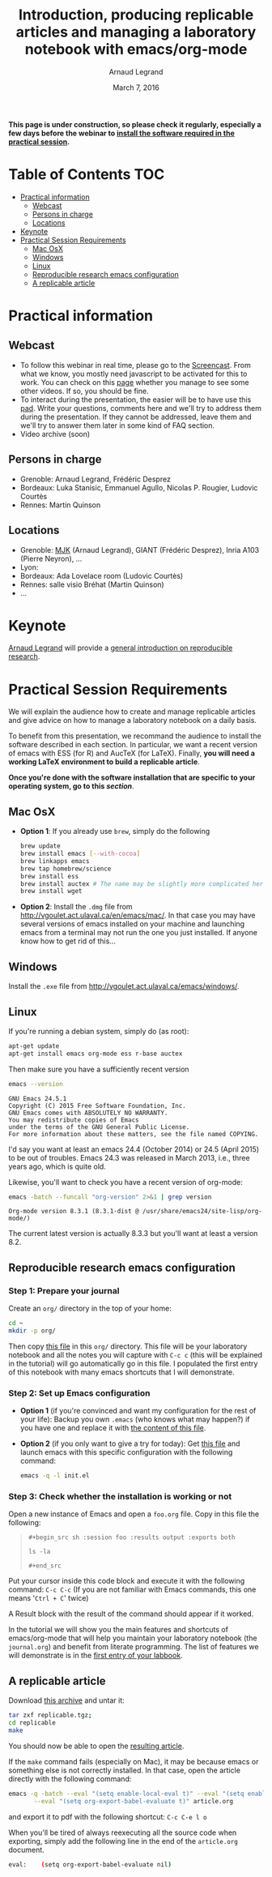 #+TITLE:     Introduction, producing replicable articles and managing a laboratory notebook with emacs/org-mode
#+AUTHOR:    Arnaud Legrand
#+DATE: March 7, 2016
#+STARTUP: overview indent


*This page is under construction, so please check it regularly, especially a few days before the webinar to [[file:index.org#practical-session-requirements][install the software required in the practical session]].*

* Table of Contents                                                     :TOC:
 - [[#practical-information][Practical information]]
     - [[#webcast][Webcast]]
     - [[#persons-in-charge][Persons in charge]]
     - [[#locations][Locations]]
 - [[#keynote][Keynote]]
 - [[#practical-session-requirements][Practical Session Requirements]]
     - [[#mac-osx][Mac OsX]]
     - [[#windows][Windows]]
     - [[#linux][Linux]]
     - [[#reproducible-research-emacs-configuration][Reproducible research emacs configuration]]
     - [[#a-replicable-article][A replicable article]]

* Practical information
** Webcast
   - To follow this webinar in real time, please go to the
     [[https://mi2s.imag.fr/pm/direct][Screencast]]. From what we know, you mostly need javascript to be
     activated for this to work. You can check on this [[https://mi2s.imag.fr/pm/videos-en-ligne][page]] whether
     you manage to see some other videos. If so, you should be fine. 
   - To interact during the presentation, the easier will be to have
     use this [[https://pad.inria.fr/p/9mSyf4BhzZ9soDE9][pad]]. Write your questions, comments here and we'll try
     to address them during the presentation. If they cannot be
     addressed, leave them and we'll try to answer them later in some
     kind of FAQ section.
   - Video archive (soon)
** Persons in charge
   - Grenoble: Arnaud Legrand, Frédéric Desprez
   - Bordeaux: Luka Stanisic, Emmanuel Agullo, Nicolas P. Rougier,
     Ludovic Courtès
   - Rennes: Martin Quinson
** Locations
   - Grenoble: [[https://www.google.com/maps/d/u/0/viewer?mid=zYJixSyqUx3w.kZRnKm__28GY&hl=fr][MJK]] (Arnaud Legrand), GIANT (Frédéric Desprez), Inria A103 (Pierre Neyron), ...
   - Lyon: 
   - Bordeaux: Ada Lovelace room (Ludovic Courtès)
   - Rennes: salle visio Bréhat (Martin Quinson)
   - ...
* Keynote
  [[https://team.inria.fr/polaris/members/arnaud-legrand/][Arnaud Legrand]] will provide a [[https://github.com/alegrand/SMPE/raw/master/lectures/talk_16_02_03_Grenoble_G5K.pdf][general introduction on reproducible
  research]].
* Practical Session Requirements
  We will explain the audience how to create and manage replicable
  articles and give advice on how to manage a laboratory notebook on a
  daily basis.

  To benefit from this presentation, we recommand the audience to
  install the software described in each section. In particular, we
  want a recent version of emacs with ESS (for R) and AucTeX (for
  LaTeX). Finally, *you will need a working LaTeX environment to build
  a replicable article*.
  #+BEGIN_CENTER
  *Once you're done with the software installation that are specific to
  your operating system, go to this [[*Reproducible research emacs configuration][section]]*.
  #+END_CENTER
** Mac OsX
- *Option 1*: If you already use =brew=, simply do the following
  #+begin_src sh :results output :exports both
  brew update
  brew install emacs [--with-cocoa]
  brew linkapps emacs
  brew tap homebrew/science
  brew install ess
  brew install auctex # The name may be slightly more complicated here
  brew install wget
  #+end_src
- *Option 2*: Install the =.dmg= file from
  http://vgoulet.act.ulaval.ca/en/emacs/mac/. In that case you may
  have several versions of emacs installed on your machine and
  launching emacs from a terminal may not run the one you just
  installed. If anyone know how to get rid of this...
** Windows
Install the =.exe= file from
http://vgoulet.act.ulaval.ca/emacs/windows/.
** Linux
If you're running a debian system, simply do (as root):
#+begin_src sh :results output :exports both
apt-get update
apt-get install emacs org-mode ess r-base auctex
#+end_src

Then make sure you have a sufficiently recent version
#+begin_src sh :results output :exports both
emacs --version
#+end_src

#+RESULTS:
: GNU Emacs 24.5.1
: Copyright (C) 2015 Free Software Foundation, Inc.
: GNU Emacs comes with ABSOLUTELY NO WARRANTY.
: You may redistribute copies of Emacs
: under the terms of the GNU General Public License.
: For more information about these matters, see the file named COPYING.

I'd say you want at least an emacs 24.4 (October 2014) or 24.5
(April 2015) to be out of troubles. Emacs 24.3 was released in March
2013, i.e., three years ago, which is quite old. 

Likewise, you'll want to check you have a recent version of org-mode:
#+begin_src sh :results output :exports both
emacs -batch --funcall "org-version" 2>&1 | grep version
#+end_src

#+RESULTS:
: Org-mode version 8.3.1 (8.3.1-dist @ /usr/share/emacs24/site-lisp/org-mode/)

The current latest version is actually 8.3.3 but you'll want at least
a version 8.2. 
** Reproducible research emacs configuration
*** Step 1: Prepare your journal
Create an =org/= directory in the top of your home:
#+begin_src sh :results output :exports both
cd ~
mkdir -p org/
#+end_src
Then copy [[./journal.org][this file]] in this =org/= directory. This file will be your
laboratory notebook and all the notes you will capture with =C-c c= (this
will be explained in the tutorial) will go automatically go in this
file. I populated the first entry of this notebook with many emacs
shortcuts that I will demonstrate.
*** Step 2: Set up Emacs configuration
- *Option 1* (if you're convinced and want my configuration for the rest
  of your life): Backup you own =.emacs= (who knows what may happen?) if
  you have one and replace it with [[file:init.el][the content of this file]].
- *Option 2* (if you only want to give a try for today): Get [[file:init.el][this file]]
  and launch emacs with this specific configuration with the following
  command:
  #+begin_src sh :results output :exports both
  emacs -q -l init.el
  #+end_src
*** Step 3: Check whether the installation is working or not
Open a new instance of Emacs and open a =foo.org= file. Copy in this
file the following:
#+begin_quote
=#+begin_src sh :session foo :results output :exports both=

=ls -la=

=#+end_src=
#+end_quote

Put your cursor inside this code block and execute it with the
following command: =C-c C-c= (If you are not familiar with Emacs
commands, this one means '=Ctrl + C=' twice)

A Result block with the result of the command should appear if it
worked. 

In the tutorial we will show you the main features and shortcuts of
emacs/org-mode that will help you maintain your laboratory notebook
(the =journal.org=) and benefit from literate programming. The list of
features we will demonstrate is in the [[file:journal.org::*Emacs%20shortcuts][first entry of your labbook]].

** A replicable article
Download [[./replicable/replicable.tgz][this archive]] and untar it:
#+begin_src sh :results output :exports both
tar zxf replicable.tgz;
cd replicable
make 
#+end_src
You should now be able to open the [[file:repliable/article.pdf][resulting article]].

If the =make= command fails (especially on Mac), it may be because emacs
or something else is not correctly installed. In that case, open the
article directly with the following command:
#+begin_src sh :results output :exports both
emacs -q -batch --eval "(setq enable-local-eval t)" --eval "(setq enable-local-variables t)" \
	   --eval "(setq org-export-babel-evaluate t)" article.org
#+end_src
and export it to pdf with the following shortcut: =C-c C-e l o=

When you'll be tired of always reexecuting all the source code when
exporting, simply add the following line in the end of the =article.org=
document.
#+begin_src sh :results output :exports both
eval:    (setq org-export-babel-evaluate nil)
#+end_src

